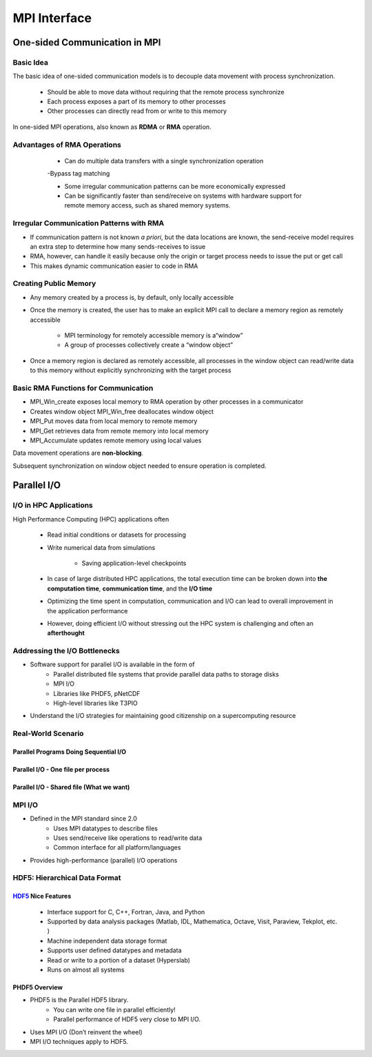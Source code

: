 MPI Interface
*****************************

One-sided Communication in MPI
===================================

Basic Idea
----------------------------------
The basic idea of one-sided communication models is to decouple data movement with process synchronization.

        - Should be able to move data without requiring that the remote process synchronize


        - Each process exposes a part of its memory to other processes

        - Other processes can directly read from or write to this memory

In one-sided MPI operations, also known as **RDMA** or **RMA** operation.

Advantages of RMA Operations
---------------------------------------------
        - Can do multiple data transfers with a single synchronization operation

        -Bypass tag matching

        - Some irregular communication patterns can be more economically expressed

        - Can be significantly faster than send/receive on systems with hardware support for remote memory access, such as shared memory systems.

 .. image:: /image/Two-sided-and-One-sided-Communication.png

Irregular Communication Patterns with RMA
---------------------------------------------------
- If communication pattern is not known *a priori*, but the data locations are known, the send-receive model requires an extra step to determine how many sends-receives to issue

- RMA, however, can handle it easily because only the origin or target process needs to issue the put or get call

- This makes dynamic communication easier to code in RMA
 
Creating Public Memory
------------------------------------------
- Any memory created by a process is, by default, only locally accessible

- Once the memory is created, the user has to make an explicit MPI call to declare a memory region as remotely accessible

        * MPI terminology for remotely accessible memory is a“window”

        * A group of processes collectively create a “window object”

- Once a memory region is declared as remotely accessible, all processes in the window object can read/write data to this memory without explicitly synchronizing with the target process

.. image:: /image/one-sided-getput.jpeg

Basic RMA Functions for Communication
------------------------------------------
- MPI_Win_create exposes local memory to RMA operation by other processes in a communicator

- Creates window object MPI_Win_free deallocates window object
 
- MPI_Put moves data from local memory to remote memory

- MPI_Get retrieves data from remote memory into local memory

- MPI_Accumulate updates remote memory using local values

Data movement operations are **non-blocking**.

Subsequent synchronization on window object needed to ensure operation is completed.

Parallel I/O
===================================

I/O in HPC Applications
-------------------------------------
High Performance Computing (HPC) applications often

  - Read initial conditions or datasets for processing

  - Write numerical data from simulations

        * Saving application-level checkpoints

  - In case of large distributed HPC applications, the total execution time can be broken down into **the computation time**, **communication time**, and the **I/O time**

  - Optimizing the time spent in computation, communication and I/O can lead to overall improvement in the application performance

  - However, doing efficient I/O without stressing out the HPC system is challenging and often an **afterthought**

Addressing the I/O Bottlenecks
--------------------------------------
- Software support for parallel I/O is available in the form of
        * Parallel distributed file systems that provide parallel
          data paths to storage disks
        * MPI I/O
        * Libraries like PHDF5, pNetCDF
        * High-level libraries like T3PIO

- Understand the I/O strategies for maintaining good citizenship on a supercomputing resource

Real-World Scenario
--------------------------------------

Parallel Programs Doing Sequential I/O
^^^^^^^^^^^^^^^^^^^^^^^^^^^^^^^^^^^^^^^^^^^^^
.. image:: /image/serial_io_one_proc.png

Parallel I/O - One file per process
^^^^^^^^^^^^^^^^^^^^^^^^^^^^^^^^^^^^^^^^^^^^^
.. image:: /image/parallel_io_one_file_per_proc.png

Parallel I/O - Shared file (What we want)
^^^^^^^^^^^^^^^^^^^^^^^^^^^^^^^^^^^^^^^^^^^^^^^^^
.. image:: /image/parallel_io_shared_file.png


MPI I/O
-------------------------------
- Defined in the MPI standard since 2.0
        * Uses MPI datatypes to describe files
        * Uses send/receive like operations to read/write data
        * Common interface for all platform/languages

- Provides high-performance (parallel) I/O operations

HDF5: Hierarchical Data Format
-----------------------------------

HDF5_ Nice Features
^^^^^^^^^^^^^^^^^^^^^^^^^^^^^^^^^^^^^
  - Interface support for C, C++, Fortran, Java, and Python

  - Supported by data analysis packages (Matlab, IDL, Mathematica, Octave, Visit, Paraview, Tekplot, etc. )

  - Machine independent data storage format

  - Supports user defined datatypes and metadata

  - Read or write to a portion of a dataset (Hyperslab)
    
  - Runs on almost all systems

.. _HDF5 : https://www.hdfgroup.org/solutions/hdf5/

PHDF5 Overview
^^^^^^^^^^^^^^^^^^^^^^^^^^^
- PHDF5 is the Parallel HDF5 library.
        * You can write one file in parallel efficiently!
        * Parallel performance of HDF5 very close to MPI I/O.

- Uses MPI I/O (Don’t reinvent the wheel)

- MPI I/O techniques apply to HDF5.

